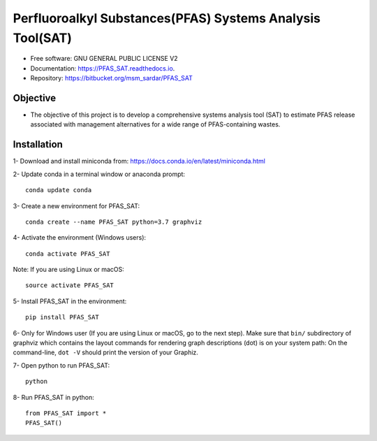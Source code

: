 .. General

================================================================
Perfluoroalkyl Substances(PFAS) Systems Analysis Tool(SAT) 
================================================================

.. image:: https://img.shields.io/pypi/v/PFAS_SAT.svg
        :target: https://pypi.python.org/pypi/PFAS_SAT
        
.. image:: https://img.shields.io/pypi/pyversions/PFAS_SAT.svg
    :target: https://pypi.org/project/PFAS_SAT/
    :alt: Supported Python Versions

.. image:: https://img.shields.io/pypi/l/PFAS_SAT.svg
    :target: https://pypi.org/project/PFAS_SAT/
    :alt: License

.. image:: https://img.shields.io/pypi/format/PFAS_SAT.svg
    :target: https://pypi.org/project/PFAS_SAT/
    :alt: Format

.. image:: https://readthedocs.org/projects/pfas_sat/badge/?version=latest
        :target: https://pfas_sat.readthedocs.io/en/latest/?badge=latest
        :alt: Documentation Status


* Free software: GNU GENERAL PUBLIC LICENSE V2
* Documentation: https://PFAS_SAT.readthedocs.io.
* Repository: https://bitbucket.org/msm_sardar/PFAS_SAT



Objective
---------

* The objective of this project is to develop a comprehensive systems analysis tool (SAT) to estimate PFAS release associated with management alternatives for a wide range of PFAS-containing wastes.


.. Installation

Installation
------------
1- Download and install miniconda from:  https://docs.conda.io/en/latest/miniconda.html

2- Update conda in a terminal window or anaconda prompt::

        conda update conda

3- Create a new environment for PFAS_SAT::

        conda create --name PFAS_SAT python=3.7 graphviz

4- Activate the environment (Windows users)::

        conda activate PFAS_SAT

Note: If you are using Linux or macOS::

        source activate PFAS_SAT
        
5- Install PFAS_SAT in the environment::

        pip install PFAS_SAT

6- Only for Windows user (If you are using Linux or macOS, go to the next step). Make sure that ``bin/`` subdirectory of graphviz which contains
the layout commands for rendering graph descriptions (dot) is on your system path: On the command-line, ``dot -V`` should print the version
of your Graphiz.


7- Open python to run PFAS_SAT::

        python

8- Run PFAS_SAT in python::

        from PFAS_SAT import *
        PFAS_SAT()


.. endInstallation
